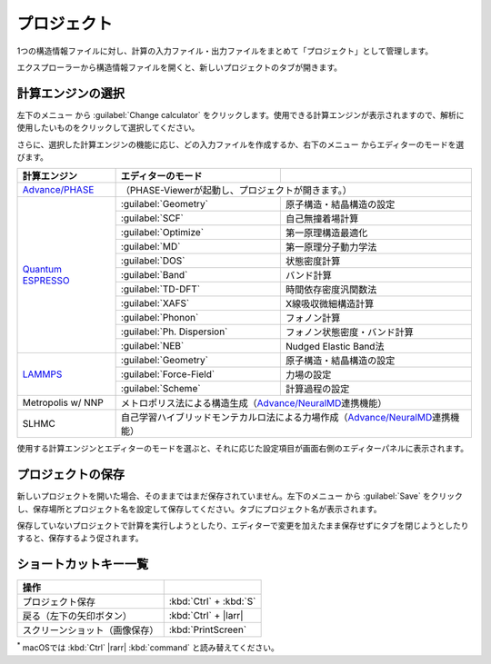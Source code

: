 .. _project:

===========================
プロジェクト
===========================

1つの構造情報ファイルに対し、計算の入力ファイル・出力ファイルをまとめて「プロジェクト」として管理します。

エクスプローラーから構造情報ファイルを開くと、新しいプロジェクトのタブが開きます。

.. image:: /img/project.svg

.. _engine:

計算エンジンの選択
=====================

左下のメニュー |projectmenuicon| から :guilabel:`Change calculator` をクリックします。使用できる計算エンジンが表示されますので、解析に使用したいものをクリックして選択してください。

.. |projectmenuicon| image:: /img/projectmenuicon.png

さらに、選択した計算エンジンの機能に応じ、どの入力ファイルを作成するか、右下のメニュー |editormenuicon| からエディターのモードを選びます。

.. |editormenuicon| image:: /img/editormenuicon.png


.. table::
   :widths: auto

   +--------------------------------+-------------------------------+-----------------------------------------------------------+
   | 計算エンジン                   | エディターのモード            |                                                           |
   +================================+===============================+===========================================================+
   | `Advance/PHASE`_               | （PHASE-Viewerが起動し、プロジェクトが開きます。）                                        |
   +--------------------------------+-------------------------------+-----------------------------------------------------------+
   | `Quantum ESPRESSO`_            | :guilabel:`Geometry`          | 原子構造・結晶構造の設定                                  |
   |                                +-------------------------------+-----------------------------------------------------------+
   |                                | :guilabel:`SCF`               | 自己無撞着場計算                                          |
   |                                +-------------------------------+-----------------------------------------------------------+
   |                                | :guilabel:`Optimize`          | 第一原理構造最適化                                        |
   |                                +-------------------------------+-----------------------------------------------------------+
   |                                | :guilabel:`MD`                | 第一原理分子動力学法                                      |
   |                                +-------------------------------+-----------------------------------------------------------+
   |                                | :guilabel:`DOS`               | 状態密度計算                                              |
   |                                +-------------------------------+-----------------------------------------------------------+
   |                                | :guilabel:`Band`              | バンド計算                                                |
   |                                +-------------------------------+-----------------------------------------------------------+
   |                                | :guilabel:`TD-DFT`            | 時間依存密度汎関数法                                      |
   |                                +-------------------------------+-----------------------------------------------------------+
   |                                | :guilabel:`XAFS`              | X線吸収微細構造計算                                       |
   |                                +-------------------------------+-----------------------------------------------------------+
   |                                | :guilabel:`Phonon`            | フォノン計算                                              |
   |                                +-------------------------------+-----------------------------------------------------------+
   |                                | :guilabel:`Ph. Dispersion`    | フォノン状態密度・バンド計算                              |
   |                                +-------------------------------+-----------------------------------------------------------+
   |                                | :guilabel:`NEB`               | Nudged Elastic Band法                                     |
   +--------------------------------+-------------------------------+-----------------------------------------------------------+
   | `LAMMPS`_                      | :guilabel:`Geometry`          | 原子構造・結晶構造の設定                                  |
   |                                +-------------------------------+-----------------------------------------------------------+
   |                                | :guilabel:`Force-Field`       | 力場の設定                                                |
   |                                +-------------------------------+-----------------------------------------------------------+
   |                                | :guilabel:`Scheme`            | 計算過程の設定                                            |
   +--------------------------------+-------------------------------+-----------------------------------------------------------+
   | Metropolis w/ NNP              | メトロポリス法による構造生成（\ `Advance/NeuralMD`_\ 連携機能）                           |
   +--------------------------------+-------------------------------------------------------------------------------------------+
   | SLHMC                          | 自己学習ハイブリッドモンテカルロ法による力場作成（\ `Advance/NeuralMD`_\ 連携機能）       |
   +--------------------------------+-------------------------------------------------------------------------------------------+


.. _`Advance/PHASE`: https://www.advancesoft.jp/product/advance_phase/
.. _`Quantum ESPRESSO`: https://www.quantum-espresso.org/
.. _`LAMMPS`: https://www.lammps.org/
.. _`Advance/NeuralMD`: https://www.advancesoft.jp/product/advance_neuralmd/

使用する計算エンジンとエディターのモードを選ぶと、それに応じた設定項目が画面右側のエディターパネルに表示されます。

.. _save:

プロジェクトの保存
==========================

新しいプロジェクトを開いた場合、そのままではまだ保存されていません。左下のメニュー |projectmenuicon| から :guilabel:`Save` をクリックし、保存場所とプロジェクト名を設定して保存してください。タブにプロジェクト名が表示されます。

保存していないプロジェクトで計算を実行しようとしたり、エディターで変更を加えたまま保存せずにタブを閉じようとしたりすると、保存するよう促されます。

.. _shortcut:

ショートカットキー一覧
==========================

.. table::
   :widths: auto

   +---------------------------------------+------------------------------------------------------------------------------------+
   | 操作                                  |                                                                                    |
   +=======================================+====================================================================================+
   | プロジェクト保存                      | :kbd:`Ctrl` + :kbd:`S`                                                             |
   +---------------------------------------+------------------------------------------------------------------------------------+
   | 戻る（左下の矢印ボタン）              | :kbd:`Ctrl` + |larr|                                                               |
   +---------------------------------------+------------------------------------------------------------------------------------+
   | スクリーンショット（画像保存）        | :kbd:`PrintScreen`                                                                 |
   +---------------------------------------+------------------------------------------------------------------------------------+

`*`:sup: macOSでは :kbd:`Ctrl` |rarr| :kbd:`command` と読み替えてください。

.. |larr| raw:: html

   &larr;

.. |rarr| raw:: html

   &rarr;
